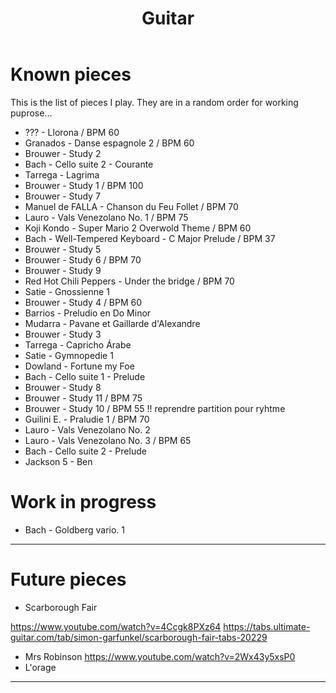 #+TITLE: Guitar
#+OPTIONS: title:nil
#+OPTIONS: html-postamble:nil

* Known pieces

This is the list of pieces I play. They are in a random order for working puprose...


+ ??? - Llorona / BPM 60
+ Granados - Danse espagnole 2 / BPM 60
+ Brouwer - Study 2
+ Bach - Cello suite 2 - Courante
+ Tarrega - Lagrima
+ Brouwer - Study 1 / BPM 100
+ Brouwer - Study 7
+ Manuel de FALLA - Chanson du Feu Follet / BPM 70
+ Lauro - Vals Venezolano No. 1 / BPM 75
+ Koji Kondo - Super Mario 2 Overwold Theme / BPM 60
+ Bach - Well-Tempered Keyboard - C Major Prelude / BPM 37
+ Brouwer - Study 5
+ Brouwer - Study 6 / BPM 70
+ Brouwer - Study 9
+ Red Hot Chili Peppers - Under the bridge / BPM 70
+ Satie - Gnossienne 1
+ Brouwer - Study 4 / BPM 60
+ Barrios - Preludio en Do Minor
+ Mudarra - Pavane et Gaillarde d'Alexandre
+ Brouwer - Study 3
+ Tarrega - Capricho Árabe
+ Satie - Gymnopedie 1
+ Dowland - Fortune my Foe
+ Bach - Cello suite 1 - Prelude
+ Brouwer - Study 8
+ Brouwer - Study 11 / BPM 75
+ Brouwer - Study 10 / BPM 55 !! reprendre partition pour ryhtme
+ Guilini E. - Praludie 1 / BPM 70
+ Lauro - Vals Venezolano No. 2
+ Lauro - Vals Venezolano No. 3 / BPM 65
+ Bach - Cello suite 2 - Prelude
+ Jackson 5 - Ben

* Work in progress
+ Bach - Goldberg vario. 1

-----

* Future pieces

+ Scarborough Fair
https://www.youtube.com/watch?v=4Ccgk8PXz64
https://tabs.ultimate-guitar.com/tab/simon-garfunkel/scarborough-fair-tabs-20229
+ Mrs Robinson
 https://www.youtube.com/watch?v=2Wx43y5xsP0
+ L'orage

-----
